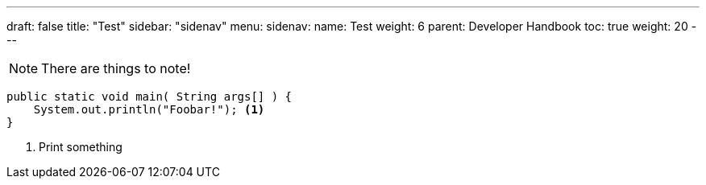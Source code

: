 ---
draft: false
title: "Test"
sidebar: "sidenav"
menu:
  sidenav:
    name: Test
    weight: 6
    parent: Developer Handbook
toc: true
weight: 20
---

:source-highlighter: rouge
:rouge-style: molokai
:icons: font

[NOTE]
====
There are things to note!
====

```java,linenums
public static void main( String args[] ) {
    System.out.println("Foobar!"); <1>
}
```
<1> Print something
